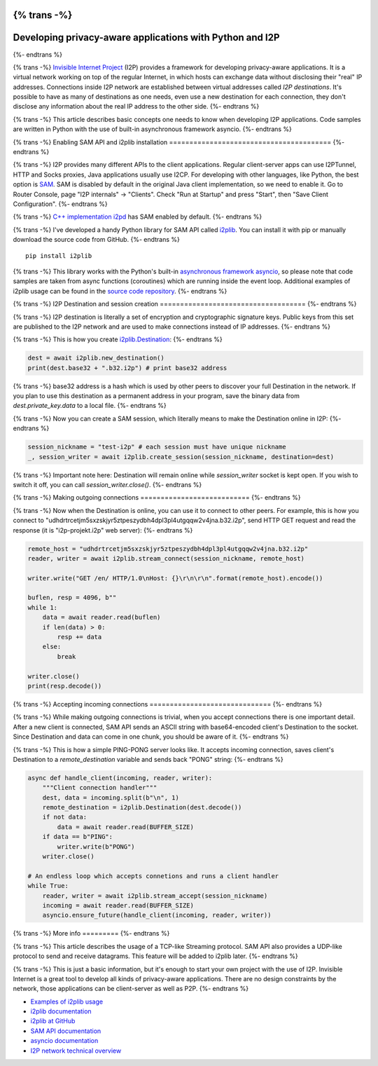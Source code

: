 {% trans -%}
=========================================================
Developing privacy-aware applications with Python and I2P
=========================================================
{%- endtrans %}

.. meta::
    :author: villain
    :date: 2018-10-23
    :category: development
    :excerpt: {% trans %}Basic concepts of I2P application development with Python{% endtrans %}

.. image:: {{ url_for('static', filename='images/blog/i2plib.jpeg') }}
   :align: center
   :width: 700px
   :alt: {% trans %}i2plib{% endtrans %}

{% trans -%}
`Invisible Internet Project`_ (I2P) provides a framework for
developing privacy-aware applications. It is a virtual network working on top of
the regular Internet, in which hosts can exchange data without disclosing their
"real" IP addresses. Connections inside I2P network are established between 
virtual addresses called *I2P destinations*. It's possible to have as many
of destinations as one needs, even use a new destination for each connection,
they don't disclose any information about the real IP address to the other
side. 
{%- endtrans %}

.. _`Invisible Internet Project`: https://geti2p.net/

{% trans -%}
This article describes basic concepts one needs to know when developing I2P
applications. Code samples are written in Python with the use of built-in
asynchronous framework asyncio.
{%- endtrans %}

{% trans -%}
Enabling SAM API and i2plib installation
========================================
{%- endtrans %}

{% trans -%}
I2P provides many different APIs to the client applications. Regular
client-server apps can use I2PTunnel, HTTP and Socks proxies, Java applications 
usually use I2CP. For developing with other languages, like Python, the best 
option is `SAM`_. SAM is disabled by 
default in the original Java client implementation, so we need to enable it. 
Go to Router Console, page "I2P internals" -> "Clients". Check "Run at Startup" 
and press "Start", then "Save Client Configuration".
{%- endtrans %}

.. _`SAM`: https://geti2p.net/en/docs/api/samv3

.. image:: {{ url_for('static', filename='images/enable-sam.jpeg') }}
   :align: center
   :width: 700px
   :alt: {% trans %}Enable SAM API{% endtrans %}

{% trans -%}
`C++ implementation i2pd`_ has SAM enabled by default.
{%- endtrans %}

.. _`C++ implementation i2pd`: https://i2pd.website

{% trans -%}
I've developed a handy Python library for SAM API called
`i2plib`_. You can install it with pip or
manually download the source code from GitHub. 
{%- endtrans %}

.. _`i2plib`: https://github.com/l-n-s/i2plib


::

    pip install i2plib


{% trans -%}
This library works with the Python's built-in `asynchronous framework asyncio`_,
so please note that code samples are taken from async functions (coroutines)
which are running inside the event loop. Additional examples of i2plib usage can
be found in the `source code repository`_.
{%- endtrans %}

.. _`asynchronous framework asyncio`: https://docs.python.org/3/library/asyncio.html
.. _`source code repository`: https://github.com/l-n-s/i2plib/tree/master/docs/examples
    
{% trans -%}
I2P Destination and session creation
====================================
{%- endtrans %}

{% trans -%}
I2P destination is literally a set of encryption and cryptographic signature
keys. Public keys from this set are published to the I2P network and are used to
make connections instead of IP addresses.
{%- endtrans %}

{% trans -%}
This is how you create `i2plib.Destination`_:
{%- endtrans %}

.. _`i2plib.Destination`: https://i2plib.readthedocs.io/en/latest/api.html#i2plib.Destination

.. sourcecode:: python

    dest = await i2plib.new_destination()
    print(dest.base32 + ".b32.i2p") # print base32 address


{% trans -%}
base32 address is a hash which is used by other peers to discover your full
Destination in the network. If you plan to use this destination as a permanent
address in your program, save the binary data from *dest.private\_key.data* 
to a local file.
{%- endtrans %}

{% trans -%}
Now you can create a SAM session, which literally means to make the Destination
online in I2P:
{%- endtrans %}

.. sourcecode:: python

        session_nickname = "test-i2p" # each session must have unique nickname
        _, session_writer = await i2plib.create_session(session_nickname, destination=dest)


{% trans -%}
Important note here: Destination will remain online while *session\_writer* socket
is kept open. If you wish to switch it off, you can call *session\_writer.close()*.
{%- endtrans %}

{% trans -%}
Making outgoing connections
===========================
{%- endtrans %}

{% trans -%}
Now when the Destination is online, you can use it to connect to other peers.
For example, this is how you connect to
"udhdrtrcetjm5sxzskjyr5ztpeszydbh4dpl3pl4utgqqw2v4jna.b32.i2p", send HTTP GET
request and read the response (it is "i2p-projekt.i2p" web server):
{%- endtrans %}

.. sourcecode:: python

    remote_host = "udhdrtrcetjm5sxzskjyr5ztpeszydbh4dpl3pl4utgqqw2v4jna.b32.i2p"
    reader, writer = await i2plib.stream_connect(session_nickname, remote_host)

    writer.write("GET /en/ HTTP/1.0\nHost: {}\r\n\r\n".format(remote_host).encode())

    buflen, resp = 4096, b""
    while 1:
        data = await reader.read(buflen)
        if len(data) > 0:
            resp += data
        else:
            break

    writer.close()
    print(resp.decode())


{% trans -%}
Accepting incoming connections
==============================
{%- endtrans %}

{% trans -%}
While making outgoing connections is trivial, when you accept connections there
is one important detail. After a new client is connected, SAM API sends an ASCII
string with base64-encoded client's Destination to the socket. Since Destination 
and data can come in one chunk, you should be aware of it.
{%- endtrans %}

{% trans -%}
This is how a simple PING-PONG server looks like. It accepts incoming
connection, saves client's Destination to a *remote\_destination* variable and
sends back "PONG" string:
{%- endtrans %}

.. sourcecode:: python

    async def handle_client(incoming, reader, writer):
        """Client connection handler"""
        dest, data = incoming.split(b"\n", 1)
        remote_destination = i2plib.Destination(dest.decode())
        if not data:
            data = await reader.read(BUFFER_SIZE)
        if data == b"PING":
            writer.write(b"PONG")
        writer.close()

    # An endless loop which accepts connetions and runs a client handler
    while True:
        reader, writer = await i2plib.stream_accept(session_nickname)
        incoming = await reader.read(BUFFER_SIZE)
        asyncio.ensure_future(handle_client(incoming, reader, writer))


{% trans -%}
More info
=========
{%- endtrans %}

{% trans -%}
This article describes the usage of a TCP-like Streaming protocol. SAM API also
provides a UDP-like protocol to send and receive datagrams. This feature will
be added to i2plib later. 
{%- endtrans %}

{% trans -%}
This is just a basic information, but it's enough to start your own project with
the use of I2P. Invisible Internet is a great tool to develop all kinds of
privacy-aware applications. There are no design constraints by the network,
those applications can be client-server as well as P2P. 
{%- endtrans %}

- `Examples of i2plib usage`_
- `i2plib documentation`_
- `i2plib at GitHub`_
- `SAM API documentation`_ 
- `asyncio documentation`_ 
- `I2P network technical overview`_

.. _`Examples of i2plib usage`: https://github.com/l-n-s/i2plib/tree/master/docs/examples
.. _`i2plib documentation`: https://i2plib.readthedocs.io/en/latest/
.. _`i2plib at GitHub`: https://github.com/l-n-s/i2plib
.. _`SAM API documentation`: https://geti2p.net/en/docs/api/samv3
.. _`asyncio documentation`: https://docs.python.org/3/library/asyncio.html
.. _`I2P network technical overview`: https://geti2p.net/en/docs/how/tech-intro
